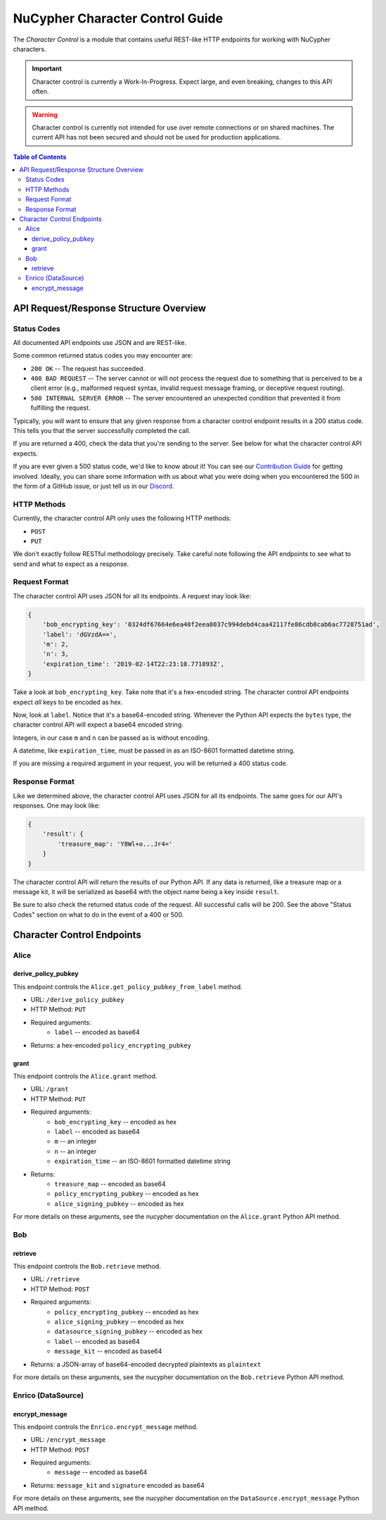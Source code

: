 ================================
NuCypher Character Control Guide
================================

The `Character Control` is a module that contains useful REST-like HTTP endpoints for working with NuCypher characters.

.. important::

   Character control is currently a Work-In-Progress. Expect large, and even breaking, changes to this API often.

.. warning::

    Character control is currently not intended for use over remote connections or on shared machines.
    The current API has not been secured and should not be used for production applications.

.. contents:: Table of Contents
   :depth: 4


API Request/Response Structure Overview
=======================================

Status Codes
------------
All documented API endpoints use JSON and are REST-like.

Some common returned status codes you may encounter are:

- ``200 OK`` -- The request has succeeded.
- ``400 BAD REQUEST`` -- The server cannot or will not process the request due to something that is perceived to be a client error (e.g., malformed request syntax, invalid request message framing, or deceptive request routing).
- ``500 INTERNAL SERVER ERROR`` -- The server encountered an unexpected condition that prevented it from fulfilling the request.

Typically, you will want to ensure that any given response from a character control endpoint results in a 200 status code.
This tells you that the server successfully completed the call.

If you are returned a 400, check the data that you're sending to the server.
See below for what the character control API expects.

.. _`Contribution Guide`: https://docs.nucypher.com/en/latest/guides/contribution_guide.html/
.. _`Discord`: https://discord.gg/7rmXa3S

If you are ever given a 500 status code, we'd like to know about it!
You can see our `Contribution Guide`_ for getting involved.
Ideally, you can share some information with us about what you were doing when you encountered the 500 in the form of a GitHub issue, or just tell us in our `Discord`_.

HTTP Methods
------------
Currently, the character control API only uses the following HTTP methods:

- ``POST``
- ``PUT``

We don't exactly follow RESTful methodology precisely.
Take careful note following the API endpoints to see what to send and what to expect as a response.

Request Format
--------------
The character control API uses JSON for all its endpoints. A request may look like:

.. code::

    {
        'bob_encrypting_key': '0324df67664e6ea40f2eea8037c994debd4caa42117fe86cdb8cab6ac7728751ad',
        'label': 'dGVzdA==',
        'm': 2,
        'n': 3,
        'expiration_time': '2019-02-14T22:23:10.771093Z',
    }

Take a look at ``bob_encrypting_key``. Take note that it's a hex-encoded string.
The character control API endpoints expect `all` keys to be encoded as hex.

Now, look at ``label``. Notice that it's a base64-encoded string.
Whenever the Python API expects the ``bytes`` type, the character control API will expect a base64 encoded string.

Integers, in our case ``m`` and ``n`` can be passed as is without encoding.

A datetime, like ``expiration_time``, must be passed in as an ISO-8601 formatted datetime string.

If you are missing a required argument in your request, you will be returned a 400 status code.

Response Format
---------------
Like we determined above, the character control API uses JSON for all its endpoints.
The same goes for our API's responses. One may look like:

.. code::

    {
        'result': {
            'treasure_map': 'Y8Wl+o...Jr4='
        }
    }

The character control API will return the results of our Python API.
If any data is returned, like a treasure map or a message kit, it will be serialized as base64 with the object name being a key inside ``result``.

Be sure to also check the returned status code of the request. All successful calls will be 200.
See the above "Status Codes" section on what to do in the event of a 400 or 500.

Character Control Endpoints
===========================

Alice
-----

derive_policy_pubkey
~~~~~~~~~~~~~~~~~~~~

This endpoint controls the ``Alice.get_policy_pubkey_from_label`` method.

- URL: ``/derive_policy_pubkey``
- HTTP Method: ``PUT``
- Required arguments:
   - ``label`` -- encoded as base64
- Returns: a hex-encoded ``policy_encrypting_pubkey``

grant
~~~~~

This endpoint controls the ``Alice.grant`` method.

- URL: ``/grant``
- HTTP Method: ``PUT``
- Required arguments:
    - ``bob_encrypting_key`` -- encoded as hex
    - ``label`` -- encoded as base64
    - ``m`` -- an integer
    - ``n`` -- an integer
    - ``expiration_time`` -- an ISO-8601 formatted datetime string
- Returns:
    - ``treasure_map`` -- encoded as base64
    - ``policy_encrypting_pubkey`` -- encoded as hex
    - ``alice_signing_pubkey`` -- encoded as hex

For more details on these arguments, see the nucypher documentation on the ``Alice.grant`` Python API method.

Bob
---

retrieve
~~~~~~~~

This endpoint controls the ``Bob.retrieve`` method.

- URL: ``/retrieve``
- HTTP Method: ``POST``
- Required arguments:
    - ``policy_encrypting_pubkey`` -- encoded as hex
    - ``alice_signing_pubkey`` -- encoded as hex
    - ``datasource_signing_pubkey`` -- encoded as hex
    - ``label`` -- encoded as base64
    - ``message_kit`` -- encoded as base64
- Returns: a JSON-array of base64-encoded decrypted plaintexts as ``plaintext``

For more details on these arguments, see the nucypher documentation on the ``Bob.retrieve`` Python API method.

Enrico (DataSource)
-------------------

encrypt_message
~~~~~~~~~~~~~~~

This endpoint controls the ``Enrico.encrypt_message`` method.

- URL: ``/encrypt_message``
- HTTP Method: ``POST``
- Required arguments:
    - ``message`` -- encoded as base64
- Returns: ``message_kit`` and ``signature`` encoded as base64

For more details on these arguments, see the nucypher documentation on the ``DataSource.encrypt_message`` Python API method.
